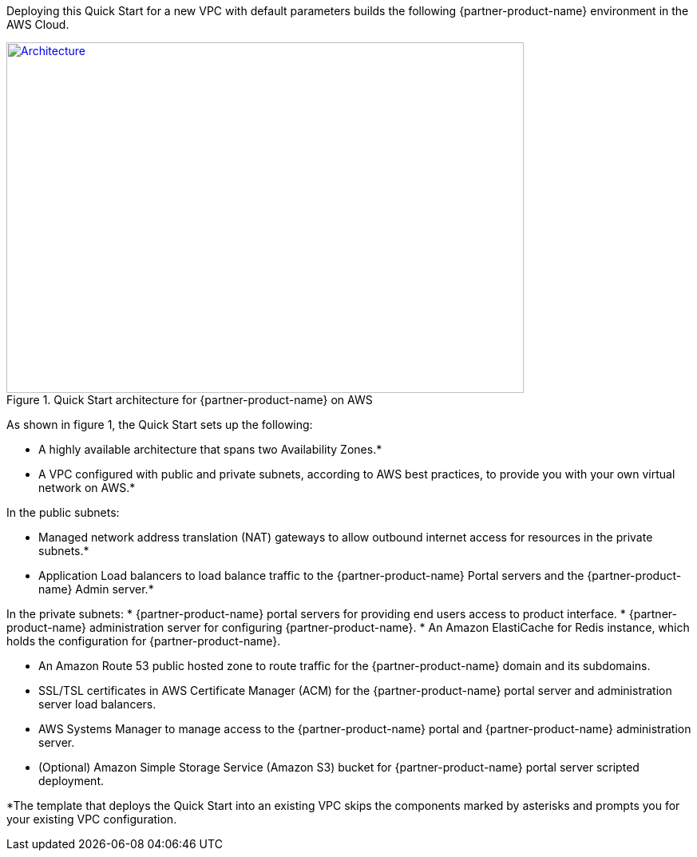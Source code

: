 Deploying this Quick Start for a new VPC with
default parameters builds the following {partner-product-name} environment in the
AWS Cloud.

// Replace this example diagram with your own. Send us your source PowerPoint file. Be sure to follow our guidelines here : http://(we should include these points on our contributors giude)
[#architecture1]
.Quick Start architecture for {partner-product-name} on AWS
[link=images/architecture_diagram.png]
image::../images/architecture_diagram.png[Architecture,width=648,height=439]

As shown in figure 1, the Quick Start sets up the following:

* A highly available architecture that spans two Availability Zones.*
* A VPC configured with public and private subnets, according to AWS
best practices, to provide you with your own virtual network on AWS.*

In the public subnets:

* Managed network address translation (NAT) gateways to allow outbound internet access for resources in the private subnets.*
* Application Load balancers to load balance traffic to the {partner-product-name} Portal servers and the {partner-product-name} Admin server.*

In the private subnets:
// Add bullet points for any additional components that are included in the deployment. Make sure that the additional components are also represented in the architecture diagram.
* {partner-product-name} portal servers for providing end users access to product interface.
* {partner-product-name} administration server for configuring {partner-product-name}.
* An Amazon ElastiCache for Redis instance, which holds the configuration for {partner-product-name}.

* An Amazon Route 53 public hosted zone to route traffic for the {partner-product-name} domain and its subdomains.
* SSL/TSL certificates in AWS Certificate Manager (ACM) for the {partner-product-name} portal server and administration server load balancers.
* AWS Systems Manager to manage access to the {partner-product-name} portal and {partner-product-name} administration server.
* (Optional) Amazon Simple Storage Service (Amazon S3) bucket for {partner-product-name} portal server scripted deployment.


*The template that deploys the Quick Start into an existing VPC skips
the components marked by asterisks and prompts you for your existing VPC
configuration.
